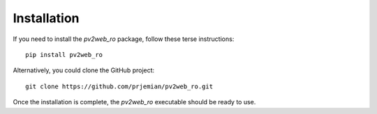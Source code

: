 Installation
============

If you need to install the *pv2web_ro* package, follow these terse instructions::

   pip install pv2web_ro

Alternatively, you could clone the GitHub project::

   git clone https://github.com/prjemian/pv2web_ro.git

Once the installation is complete, 
the *pv2web_ro* executable should be ready to use.
